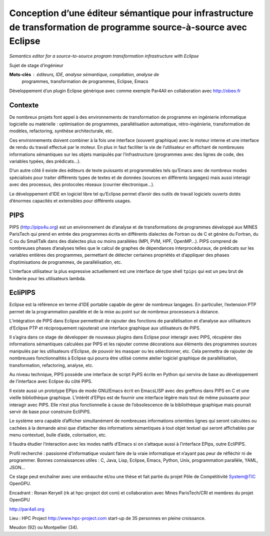 Conception d’une éditeur sémantique pour infrastructure de transformation de programme source-à-source avec Eclipse
===================================================================================================================

:emphasis:`Semantics editor for a source-to-source program transformation
infrastructure with Eclipse`

Sujet de stage d’ingénieur

**Mots-clés** : éditeurs, IDE, analyse sémantique, compilation, analyse de
 programmes, transformation de programmes, Eclipse, Emacs

Développement d’un plugin Eclipse générique avec comme exemple Par4All en
collaboration avec http://obeo.fr

Contexte
--------

De nombreux projets font appel à des environnements de transformation de
programme en ingénierie informatique logicielle ou matérielle :
optimisation de programmes, parallélisation automatique, rétro-ingénierie,
transformation de modèles, refactoring, synthèse architecturale, etc.

Ces environnements doivent combiner à la fois une interface (souvent
graphique) avec le moteur interne et une interface de rendu du travail
effectué par le moteur. En plus in faut faciliter la vie de l’utilisateur
en affichant de nombreuses informations sémantiques sur les objets
manipulés par l’infrastructure (programmes avec des lignes de code, des
variables typées, des prédicats...).

D’un autre côté il existe des éditeurs de texte puissants et programmables
tels qu’Emacs avec de nombreux modes spécialisés pour traiter différents
types de textes et de données (sources en différents langages) mais aussi
interagir avec des processus, des protocoles réseaux (courrier
électronique...).

Le développement d’IDE en logiciel libre tel qu’Eclipse permet d’avoir des
outils de travail logiciels ouverts dotés d’énormes capacités et
extensibles pour différents usages.


PIPS
----

PIPS (http://pips4u.org) est un environnement de d’analyse et de
transformations de programmes développé aux MINES ParisTech qui prend en
entrée des programmes écrits en différents dialectes de Fortran ou de C et
génère du Fortran, du C ou du SmallTalk dans des dialectes plus ou moins
parallèles (MPI, PVM, HPF, OpenMP...). PIPS comprend de nombreuses phases
d’analyses telles que le calcul de graphes de dépendances
interprocéduraux, de prédicats sur les variables entières des programmes,
permettant de détecter certaines propriétés et d’appliquer des phases
d’optimisations de programmes, de parallélisation, etc.

L’interface utilisateur la plus expressive actuellement est une interface
de type shell ``tpips`` qui est un peu brut de fonderie pour les
utilisateurs lambda.


EcliPIPS
--------

Eclipse est la référence en terme d’IDE portable capable de gérer de
nombreux langages. En particulier, l’extension PTP permet de la
programmation parallèle et de la mise au point sur de nombreux processeurs
à distance.

L’intégration de PIPS dans Eclipse permettrait de rajouter des fonctions
de parallélisation et d’analyse aux utilisateurs d’Eclipse PTP et
réciproquement rajouterait une interface graphique aux utilisateurs de
PIPS.

Il s’agira dans ce stage de développer de nouveaux plugins dans Eclipse
pour interagir avec PIPS, récupérer des informations sémantiques calculées
par PIPS et les rajouter comme décorations aux éléments des programmes
sources manipulés par les utilisateurs d’Eclipse, de pouvoir les masquer
ou les sélectionner, etc. Cela permettra de rajouter de nombreuses
fonctionnalités à Eclipse qui pourra être utilisé comme atelier logiciel
graphique de parallélisation, transformation, refactoring, analyse, etc.

Au niveau technique, PIPS possède une interface de script PyPS écrite en
Python qui servira de base au développement de l’interface avec Eclipse du
côté PIPS.

Il existe aussi un prototype EPips de mode GNU/Emacs écrit en EmacsLISP
avec des greffons dans PIPS en C et une vieille bibliothèque
graphique. L’intérêt d’EPips est de fournir une interface légère mais tout
de même puissante pour interagir avec PIPS. Elle n’est plus fonctionnelle
à cause de l’obsolescence de la bibliothèque graphique mais pourrait
servir de base pour construire EcliPiPS.

Le système sera capable d’afficher simultanément de nombreuses
informations orientées lignes qui seront calculées ou cachées à la demande
ainsi que d’attacher des informations sémantiques à tout objet textuel qui
seront affichables par menu contextuel, bulle d’aide, colorisation, etc.

Il faudra étudier l’interaction avec les modes natifs d’Emacs si on s’attaque aussi à l’interface EPips, outre EcliPIPS.

Profil recherché : passionné d’informatique voulant faire de la vraie informatique et n’ayant pas peur de réfléchir ni de programmer. Bonnes connaissances utiles : C, Java, Lisp, Eclipse, Emacs, Python, Unix, programmation parallèle, YAML, JSON…

Ce stage peut enchaîner avec une embauche et/ou une thèse et fait partie du projet Pôle de Compétitivité System@TIC OpenGPU.

Encadrant : Ronan Keryell (rk at hpc-project dot com) et collaboration avec Mines ParisTech/CRI et membres du projet OpenGPU

http://par4all.org

Lieu : HPC Project http://www.hpc-project.com start-up de 35 personnes en pleine croissance.

Meudon (92) ou Montpellier (34).

..
  # Some Emacs stuff:
  ### Local Variables:
  ### mode: rst,flyspell
  ### ispell-local-dictionary: "french"
  ### End:
